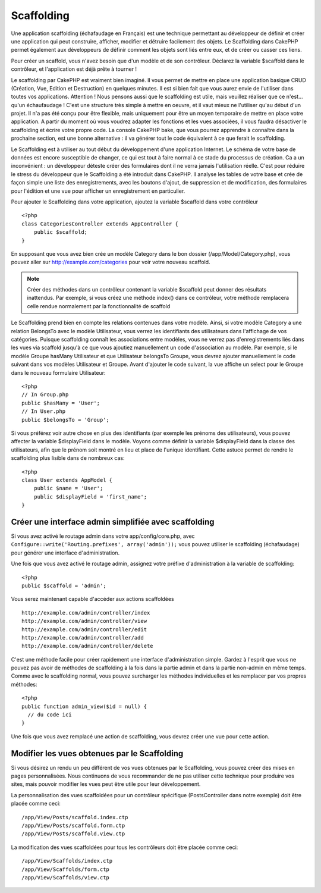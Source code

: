 Scaffolding
###########

Une application scaffolding (échafaudage en Français) est une technique
permettant au développeur de définir et créer une application qui peut 
construire, afficher, modifier et détruire facilement des objets. 
Le Scaffolding dans CakePHP permet également aux développeurs de définir 
comment les objets sont liés entre eux, et de créer ou casser ces liens.

Pour créer un scaffold, vous n'avez besoin que d'un modèle et de son 
contrôleur. Déclarez la variable $scaffold dans le contrôleur, et l'application 
est déjà prête à tourner !

Le scaffolding par CakePHP est vraiment bien imaginé.
Il vous permet de mettre en place une application basique CRUD
(Création, Vue, Edition et Destruction) en quelques minutes.
Il est si bien fait que vous aurez envie de l'utiliser dans toutes 
vos applications. 
Attention ! Nous pensons aussi que le scaffolding est utile, 
mais veuillez réaliser que ce n'est... qu'un échaufaudage !
C'est une structure très simple à mettre en oeuvre, et il vaut mieux
ne l'utiliser qu'au début d'un projet. Il n'a pas été conçu pour être 
flexible, mais uniquement pour être un moyen temporaire de mettre en place
votre application. A partir du moment où vous voudrez adapter les fonctions
et les vues associées, il vous faudra désactiver le scaffolding et écrire 
votre propre code. La console CakePHP bake, que vous pourrez apprendre à
connaître dans la prochaine section, est une bonne alternative : il va générer
tout le code équivalent à ce que ferait le scaffolding.

Le Scaffolding est à utiliser au tout début du développement 
d'une application Internet. Le schéma de votre base de données
est encore susceptible de changer, ce qui est tout à faire normal à ce
stade du processus de création. Ca a un inconvénient : un développeur déteste
créer des formulaires dont il ne verra jamais l'utilisation réelle. C'est pour
réduire le stress du développeur que le Scaffolding a été introduit dans CakePHP. 
Il analyse les tables de votre base et crée de façon simple une liste des 
enregistrements, avec les boutons d'ajout, de suppression et de modification, 
des formulaires pour l'édition et une vue pour afficher un enregistrement en 
particulier.

Pour ajouter le Scaffolding dans votre application, ajoutez la variable 
$scaffold dans votre contrôleur ::

    <?php
    class CategoriesController extends AppController {
        public $scaffold;
    }
    
En supposant que vous avez bien crée un modèle Category dans le bon
dossier (/app/Model/Category.php), vous pouvez aller sur 
http://example.com/categories pour voir votre nouveau scaffold.

.. note::

    Créer des méthodes dans un contrôleur contenant la variable
    $scaffold peut donner des résultats inattendus. Par exemple, 
    si vous créez une méthode index() dans ce contrôleur, votre
    méthode remplacera celle rendue normalement par la fonctionnalité 
    de scaffold

Le Scaffolding prend bien en compte les relations contenues dans votre 
modèle. Ainsi, si votre modèle Category a une relation BelongsTo avec 
le modèle Utilisateur, vous verrez les identifiants des utilisateurs dans 
l'affichage de vos catégories. Puisque scaffolding connaît les associations
entre modèles, vous ne verrez pas d'enregistrements liés dans les vues via
scaffold jusqu'à ce que vous ajoutiez manuellement un code d'association
au modèle. Par exemple, si le modèle Groupe hasMany Utilisateur et que 
Utilisateur belongsTo Groupe, vous devrez ajouter manuellement le code suivant 
dans vos modèles Utilisateur et Groupe. Avant d'ajouter le code suivant, la 
vue affiche un select pour le Groupe dans le nouveau formulaire Utilisateur::

    <?php
    // In Group.php
    public $hasMany = 'User';
    // In User.php
    public $belongsTo = 'Group';

Si vous préférez voir autre chose en plus des identifiants 
(par exemple les prénoms des utilisateurs), vous pouvez 
affecter la variable $displayField dans le modèle.
Voyons comme définir la variable $displayField dans la classe des utilisateurs,
afin que le prénom soit montré en lieu et place de l'unique identifiant. 
Cette astuce permet de rendre le scaffolding plus lisible dans de nombreux cas::

    <?php
    class User extends AppModel {
        public $name = 'User';
        public $displayField = 'first_name';
    }


Créer une interface admin simplifiée avec scaffolding
=====================================================

Si vous avez activé le routage admin dans votre app/config/core.php, 
avec ``Configure::write('Routing.prefixes', array('admin'));`` vous pouvez 
utiliser le scaffolding (échafaudage) pour générer une interface 
d'administration.

Une fois que vous avez activé le routage admin, assignez votre préfixe 
d'administration à la variable de scaffolding::

    <?php
    public $scaffold = 'admin';

Vous serez maintenant capable d'accéder aux actions scaffoldées ::

    http://example.com/admin/controller/index
    http://example.com/admin/controller/view
    http://example.com/admin/controller/edit
    http://example.com/admin/controller/add
    http://example.com/admin/controller/delete

C'est une méthode facile pour créer rapidement une interface 
d'administration simple. Gardez à l'esprit que vous ne pouvez pas 
avoir de méthodes de scaffolding à la fois dans la partie admin et 
dans la partie non-admin en même temps. Comme avec le scaffolding normal,
vous pouvez surcharger les méthodes individuelles et les remplacer par
vos propres méthodes::
    
    <?php
    public function admin_view($id = null) {
      // du code ici
    }

Une fois que vous avez remplacé une action de scaffolding,
vous devrez créer une vue pour cette action.

Modifier les vues obtenues par le Scaffolding
=============================================

Si vous désirez un rendu un peu différent de vos vues obtenues 
par le Scaffolding, vous pouvez créer des mises en pages personnalisées. 
Nous continuons de vous recommander de ne pas utiliser cette technique pour 
produire vos sites, mais pouvoir modifier les vues peut être utile pour
leur développement.

La personnalisation des vues scaffoldées pour un contrôleur spécifique
(PostsController dans notre exemple) doit être placée comme ceci::

    /app/View/Posts/scaffold.index.ctp
    /app/View/Posts/scaffold.form.ctp
    /app/View/Posts/scaffold.view.ctp

La modification des vues scaffoldées pour tous les contrôleurs doit être placée
comme ceci::

    /app/View/Scaffolds/index.ctp
    /app/View/Scaffolds/form.ctp
    /app/View/Scaffolds/view.ctp


.. meta::
    :title lang=fr: Scaffolding
    :keywords lang=en: base de données schémas,perte de structure,scaffolding,scaffold,php classe,base de données tables,developpeur web,downside,application web,logic,developpeurs,cakephp,running,current,delete,base de données application